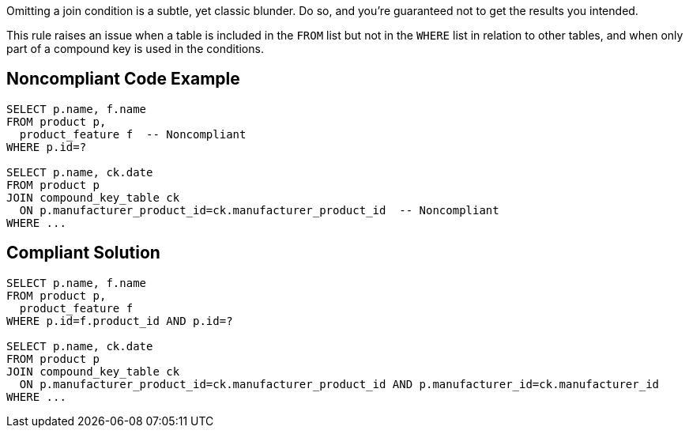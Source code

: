 Omitting a join condition is a subtle, yet classic blunder. Do so, and you're guaranteed not to get the results you intended.


This rule raises an issue when a table is included in the ``++FROM++`` list but not in the ``++WHERE++`` list in relation to other tables, and when only part of a compound key is used in the conditions.


== Noncompliant Code Example

[source,text]
----
SELECT p.name, f.name
FROM product p, 
  product_feature f  -- Noncompliant
WHERE p.id=?

SELECT p.name, ck.date
FROM product p
JOIN compound_key_table ck
  ON p.manufacturer_product_id=ck.manufacturer_product_id  -- Noncompliant
WHERE ...
----


== Compliant Solution

----
SELECT p.name, f.name
FROM product p, 
  product_feature f
WHERE p.id=f.product_id AND p.id=?

SELECT p.name, ck.date
FROM product p
JOIN compound_key_table ck
  ON p.manufacturer_product_id=ck.manufacturer_product_id AND p.manufacturer_id=ck.manufacturer_id
WHERE ...
----


